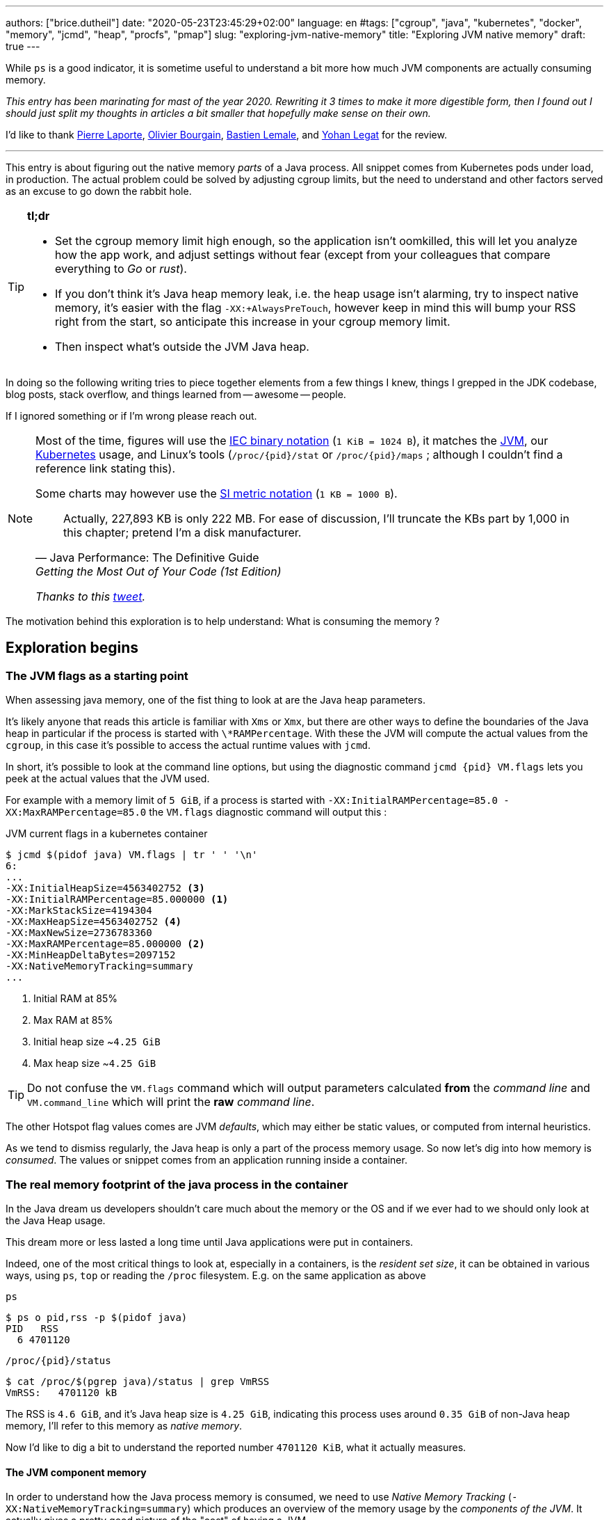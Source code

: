 ---
authors: ["brice.dutheil"]
date: "2020-05-23T23:45:29+02:00"
language: en
#tags: ["cgroup", "java", "kubernetes", "docker", "memory", "jcmd", "heap", "procfs", "pmap"]
slug: "exploring-jvm-native-memory"
title: "Exploring JVM native memory"
draft: true
---

While `ps` is a good indicator, it is sometime useful to understand a bit more
how much JVM components are actually consuming memory.

// hugo manual page summary divider
++++
<!--more-->
++++

// TODO Talk about the kubernetes scheduling aspect of setting memory request and limits ?

// TODO Change JDK links to openjdk/jdk

// Related articles
// - https://dev.to/wayofthepie/jvm-basic-memory-overview-535m
// - http://trustmeiamadeveloper.com/2016/03/18/where-is-my-memory-java/

_This entry has been marinating for mast of the year 2020. Rewriting it 3 times
to make it more digestible form, then I found out I should just split my thoughts
in articles a bit smaller that hopefully make sense on their own._

I'd like to thank https://twitter.com/pingtimeout[Pierre Laporte],
https://twitter.com/olivierbourgain[Olivier Bourgain], https://twitter.com/blemale[Bastien Lemale],
and https://twitter.com/ylegat[Yohan Legat] for the review.


'''

This entry is about figuring out the native memory _parts_ of a Java process.
All snippet comes from Kubernetes pods under load, in production. The actual
problem could be solved by adjusting cgroup limits, but the need to understand and
other factors served as an excuse to go down the rabbit hole.

[TIP]
====
*tl;dr*

* Set the cgroup memory limit high enough, so the application isn't oomkilled, this will
let you analyze how the app work, and adjust settings without fear (except from your
colleagues that compare everything to _Go_ or _rust_).

* If you don't think it's Java heap memory leak, i.e. the heap usage isn't alarming,
try to inspect native memory, it's easier with the flag `-XX:+AlwaysPreTouch`,
however keep in mind this will bump your RSS right from the start, so anticipate this
increase in your cgroup memory limit.

* Then inspect what's outside the JVM Java heap.

====

In doing so the following writing tries to piece together elements
from a few things I knew, things I grepped in the JDK codebase, blog posts, stack overflow,
and things learned from -- awesome -- people.

If I ignored something or if I'm wrong please reach out.

[NOTE]
====
Most of the time, figures will use the https://en.wikipedia.org/wiki/Binary_prefix[IEC binary notation] (`1 KiB = 1024 B`),
it matches the https://github.com/corretto/corretto-11/blob/055a9a1a279b9a2953c2150bc937b04f905eeba1/src/src/hotspot/share/utilities/globalDefinitions.hpp#L226[JVM],
our https://kubernetes.io/docs/concepts/configuration/manage-resources-containers/#meaning-of-memory[Kubernetes] usage,
and Linux's tools (`/proc/{pid}/stat` or `/proc/{pid}/maps` ; although I couldn't find a reference link stating this).

Some charts may however use the https://en.wikipedia.org/wiki/Binary_prefix[SI metric notation] (`1 KB = 1000 B`).

[quote, Java Performance: The Definitive Guide, Getting the Most Out of Your Code (1st Edition)]
Actually, 227,893 KB is only 222 MB. For ease of discussion, I'll truncate the KBs part by 1,000
in this chapter; pretend I'm a disk manufacturer.

_Thanks to this https://twitter.com/fleming_matt/status/1282729134481965064?s=21[tweet]._
====


The motivation behind this exploration is to help understand: What is consuming the memory ?






== Exploration begins

=== The JVM flags as a starting point

When assessing java memory, one of the fist thing to look at are the Java heap parameters.

It's likely anyone that reads this article is familiar with `Xms` or `Xmx`, but there are
other ways to define the boundaries of the Java heap in particular if the process is started
with `\*RAMPercentage`. With these the JVM will compute the actual values from the `cgroup`,
in this case it's possible to access the actual runtime values with `jcmd`.

In short, it's possible to look at the command line options, but using the diagnostic
command `jcmd {pid} VM.flags` lets you peek at the actual values that the JVM used.

For example with a memory limit of `5 GiB`, if a process is started with
`-XX:InitialRAMPercentage=85.0 -XX:MaxRAMPercentage=85.0` the `VM.flags`
diagnostic command will output this :

.JVM current flags in a kubernetes container
[source, bash]
----
$ jcmd $(pidof java) VM.flags | tr ' ' '\n'
6:
...
-XX:InitialHeapSize=4563402752 <3>
-XX:InitialRAMPercentage=85.000000 <1>
-XX:MarkStackSize=4194304
-XX:MaxHeapSize=4563402752 <4>
-XX:MaxNewSize=2736783360
-XX:MaxRAMPercentage=85.000000 <2>
-XX:MinHeapDeltaBytes=2097152
-XX:NativeMemoryTracking=summary
...
----
<1> Initial RAM at 85%
<2> Max RAM at 85%
<3> Initial heap size ~`4.25 GiB`
<4> Max heap size ~`4.25 GiB`

TIP: Do not confuse the `VM.flags` command which will output parameters calculated *from* the
_command line_ and `VM.command_line` which will print the *raw* _command line_.

The other Hotspot flag values comes are JVM _defaults_, which may either be static values,
or computed from internal heuristics.

As we tend to dismiss regularly, the Java heap is only a part of the process memory usage.
So now let's dig into how memory is _consumed_. The values or snippet comes from an
application running inside a container.





=== The real memory footprint of the java process in the container

In the Java dream us developers shouldn't care much about the memory or the OS
and if we ever had to we should only look at the Java Heap usage.

This dream more or less lasted a long time until Java applications were put
in containers.

Indeed, one of the most critical things to look at, especially in a containers,
is the _resident set size_, it can be obtained in various ways, using `ps`, `top` or
reading the `/proc` filesystem. E.g. on the same application as above

.`ps`
[source, role="primary"]
----
$ ps o pid,rss -p $(pidof java)
PID   RSS
  6 4701120
----

.`/proc/{pid}/status`
[source, role="secondary"]
----
$ cat /proc/$(pgrep java)/status | grep VmRSS
VmRSS:	 4701120 kB
----

The RSS is `4.6 GiB`, and it's Java heap size is `4.25 GiB`, indicating
this process uses around `0.35 GiB` of non-Java heap memory, I'll refer
to this memory as _native memory_.

Now I'd like to dig a bit to understand the reported number `4701120 KiB`,
what it actually measures.






==== The JVM component memory

In order to understand how the Java process memory is consumed, we need to use
_Native Memory Tracking_ (`-XX:NativeMemoryTracking=summary`) which produces
an overview of the memory usage by the _components of the JVM_. It actually gives
a pretty good picture of the "cost" of having a JVM.

NOTE: Enabling _detailed_ native memory tracking (NMT) causes a 5% to 10%
performance overhead. The _summary_ mode merely has an impact in memory usage
as shown below and is usually enough.

NOTE: It is necessary to note that while the above command indicate a scale
in `KB` for the JVM it really means `KiB`.


.JVM native memory trcking report
[source, bash]
----
$ jcmd $(pidof java) VM.native_memory
6:

Native Memory Tracking:

Total: reserved=7168324KB, committed=5380868KB                               <1>
-                 Java Heap (reserved=4456448KB, committed=4456448KB)        <2>
                            (mmap: reserved=4456448KB, committed=4456448KB)

-                     Class (reserved=1195628KB, committed=165788KB)         <3>
                            (classes #28431)                                 <4>
                            (  instance classes #26792, array classes #1639)
                            (malloc=5740KB #87822)
                            (mmap: reserved=1189888KB, committed=160048KB)
                            (  Metadata:   )
                            (    reserved=141312KB, committed=139876KB)
                            (    used=135945KB)
                            (    free=3931KB)
                            (    waste=0KB =0.00%)
                            (  Class space:)
                            (    reserved=1048576KB, committed=20172KB)
                            (    used=17864KB)
                            (    free=2308KB)
                            (    waste=0KB =0.00%)

-                    Thread (reserved=696395KB, committed=85455KB)
                            (thread #674)
                            (stack: reserved=692812KB, committed=81872KB)    <5>
                            (malloc=2432KB #4046)
                            (arena=1150KB #1347)

-                      Code (reserved=251877KB, committed=105201KB)          <6>
                            (malloc=4189KB #11718)
                            (mmap: reserved=247688KB, committed=101012KB)

-                        GC (reserved=230739KB, committed=230739KB)          <7>
                            (malloc=32031KB #63631)
                            (mmap: reserved=198708KB, committed=198708KB)

-                  Compiler (reserved=5914KB, committed=5914KB)              <8>
                            (malloc=6143KB #3281)
                            (arena=180KB #5)

-                  Internal (reserved=24460KB, committed=24460KB)           <10>
                            (malloc=24460KB #13140)

-                     Other (reserved=267034KB, committed=267034KB)         <11>
                            (malloc=267034KB #631)

-                    Symbol (reserved=28915KB, committed=28915KB)            <9>
                            (malloc=25423KB #330973)
                            (arena=3492KB #1)

-    Native Memory Tracking (reserved=8433KB, committed=8433KB)
                            (malloc=117KB #1498)
                            (tracking overhead=8316KB)

-               Arena Chunk (reserved=217KB, committed=217KB)
                            (malloc=217KB)

-                   Logging (reserved=7KB, committed=7KB)
                            (malloc=7KB #266)

-                 Arguments (reserved=19KB, committed=19KB)
                            (malloc=19KB #521)

-                    Module (reserved=1362KB, committed=1362KB)
                            (malloc=1362KB #6320)

-              Synchronizer (reserved=837KB, committed=837KB)
                            (malloc=837KB #6877)

-                 Safepoint (reserved=8KB, committed=8KB)
                            (mmap: reserved=8KB, committed=8KB)

-                   Unknown (reserved=32KB, committed=32KB)
                            (mmap: reserved=32KB, committed=32KB)
----
<1> This shows a `reserved` value (`7168324 KiB` (~`6.84 GiB`)), it's the amount
of addressable memory on that container, and a `committed` value (`4456448 KiB` (~`4.25 GiB`))
that represents what the JVM actually asked the OS to allocate.
<2> `Heap` zone, note that reserved and committed values are the same `4456448 KiB`
here because our `InitialRAMPercentage` is the same as max. I'm not sure why this number
is different from the VM flags `-XX:MaxHeapSize=4563402752` though.
<3> ~`162 MiB` of metaspace.
<4> How many classes have been loaded : `28431`.
<5> There are 674 threads whose stacks are using ~`80 MiB` at this time.
<6> `Code` cache area (assembly of the used methods) ~`102 MiB` out of ~`246 MiB`.
<7> This section contains `GC` algorithms internal data structures, this is app
is using G1GC which takes ~`225 MiB`.
<8> C1 / C2 compilers (which compile bytecode to assembly) use ~`5.8 MiB`.
<9> The `Symbol` section contains many things like interned strings and other
internal constants for about `28.2 MiB`.
<10> The `Internal` area takes ~`24 MiB`. Before Java 11 this area included
`DirectByteBuffers`, but from Java 11 those are accounted in the `Other` zone.
<11> The `Other` section after Java 11 includes `DirectByteBuffers` ~`261 MiB`.

The remaining areas are much smaller in scale, NMT takes ~`8.2 MiB` itself, module system usage ~`1.3 MiB`,
etc. Also, note that enabling other JVM features may show up if they are activated, like flight recorder.
https://docs.oracle.com/en/java/javase/11/troubleshoot/diagnostic-tools.html#GUID-5EF7BB07-C903-4EBD-A9C2-EC0E44048D37[Source]

There's a lot more to read on the
https://docs.oracle.com/en/java/javase/11/vm/native-memory-tracking.html#GUID-39676837-DA61-4F8D-9C5B-9DB1F5147D80[official documentation about NMT]
and https://docs.oracle.com/en/java/javase/11/troubleshoot/diagnostic-tools.html#GUID-1F53A50E-86FF-491D-A023-8EC4F1D1AC77[how to Monitor VM Internal Memory].
Yet another worthwhile read on https://shipilev.net/jvm/anatomy-quarks/12-native-memory-tracking/[native memory tracking]
by http://twitter.com/shipilev[Aleksey Shipilёv].

*In the rest of this article whe n talking the context of Native Memory Tracking
I may use the term _memory type_ or _memory zones_, but the real definition would be :*

> *the _memory allocation type_ performed by a _JVM component_*

The different sections are defined there in
https://github.com/corretto/corretto-11/blob/caa2f4cad666b508a88b92db01054ace8647a820/src/src/hotspot/share/memory/allocation.hpp#L114-L141[this `MemoryType` enumeration],
and https://github.com/corretto/corretto-11/blob/2b351313740f148597cf680d8443df93931de813/src/src/hotspot/share/services/nmtCommon.cpp#L28-L51[here]
as they appear in the report.

_NMT_ is a great tool to gain an insight on the memory usage of the various
parts that compose the Java runtime. It has interesting subcommands to compare
the memory usage of the JVM component with a _baseline_.

However, and that's the important bit *it does not answer
what is actually accounted in the RSS column of `ps`*.







==== Revising OS virtual memory and memory management

I mentioned this acronym already, _RSS_ or **R**esident **S**et **S**ize, what is it?
What exactly means _committed_ memory or _reserved_ memory shown in _NMT_ ? How do they
relate to each other?

First let's break down the vocabulary when we talk about memory.

.memory vocabulary
[ditaa,"memory-vocabulary"]
----

|<--virtual memory----------------------------------------->|
|<--reserved memory--------------------------->|            |
|<--committed memory-------------->|           |            |
:                                  :           :            :
+-------------------+------+-------+-----------+------------+
| addressable space of the process                          |
+-------------------+------+-------+-----------+------------+
|                                                           |
|<--contiguous addresses----------------------------------->|
|                                                           |
0                                                   0x8000000

----


.vocabulary breakdown (https://stackoverflow.com/a/31178912/48136[source])
[%autowidth.stretch]
|===

| *Committed* | Address ranges that have been mapped or ``malloc``ed.
They may or may not be backed by physical or swap due to lazy allocation and paging.
This applies to the JVM and the OS. These ranges are actually not necessarily contiguous.

| *Reserved* | The total address range that has been pre-mapped via `mmap` or `malloc`
for a particular memory pool. In other words _reserved memory_ represents the maximum
addressable memory.
Those could be referred to as *uncommitted*.

| *Resident* | OS memory pages which are currently in physical ram. This means codes,
stacks, part of the committed memory pools but also portions of ``mmap``ed files
which have recently been accessed and allocations outside the control of the JVM.

| *Virtual* | The sum of all virtual address mappings. Covers committed, reserved
memory pools but also mapped files or shared memory. This number is rarely informative
since the JVM will reserve large address ranges upfront. We can see this number
as the pessimistic memory usage.

|===


The graph above does not yet show _resident memory_. Indeed, the above graph most
display the relative size by memory _kind_ within an address space of a process.
In order explain resident memory it's necessary to revise how Linux (and other OSes
by the way) manage memory using the concept of *paging*.

The virtual address space is divided into smaller chunks called _pages_
usually `4 KiB` in size.
_Other page sizes do exist and may even co-exist (e.g. having pages of
4 KiB mixed with 2 MiB pages), it depends on the capabilities of the processor ;
working with different size of pages is something that is out of scope for this article.
What is interesting is how paging and RSS relate to each other._


.virtual memmory and paging (for a single process)
[ditaa,"memory-paging"]
----

+-+ touched/used  +-+ untouched/unused
| | page          : | page
+-+               +-+

|<--virtual memory----------------------------------------->|
|<--reserved memory------------------------------>|         |
|<--committed memory--------------->|             |         |
:                                   :             :         :
+-+=+=+-+=+-+-+-+=+=+=+=+=+-+=+=+=+=+=+=+=+=+=+=+=+=+-+=+=+-+
| | | | | | | | | | | | | | | | | | | | | | | | | | | | | | |
+-+-+-+-+-+-+-+-+-+-+-+-+-+-+-+-+-+-+-+-+-+-+-+-+-+-+-+-+-+-+
 | |   |   |           |   |                         |     |
 | \\  \\  \----\   /--/   \-----\             /-----/     |
 |  |   |       |   |            |             |  /--------/
 |  |   |       |   |            |             |  |
 v  v   v       v   v            v             v  v
/--+---+--+----+---+---+--------+-----+-----+-------\
|0 |1  |2 |... |40 |50 |...     |1000 |2000 |...    |
+--+---+--+----+---+---+--------+-----+-----+-------+ MMU
|9 |50 |7 |... |2  |   |...     |6000 |6001 |       |
\--+---+--+----+---+---+--------+-----+-----+-------/
  |             |         |       |            |
  |           /-/         |       |            |
  |      /----|-------------------/            |
  |      |    |           |                    |
+-|------|----|--+        |              +-----|--------+
| v      v    v  |        |              |     |        |
| ++ ++ ++ ++ ++ |        |              |     |        |
| ++ ++ ++ ++ ++ |        |              |     v        |
| ++ ++ ++ ++ ++ |        |              |+-------+     |
| ++ ++ ++ ++ ++ |        \-------------->|swap   |     |
| ++ ++ ++ ++ ++ |                       |+-------+     |
+----------------+ RAM                   +--------------+ Disk

----

The graph above shows the addressable space of a process and its _pages_.
The process can access these pages using the addresses of its virtual space,
however these pages have to be stored physically, usually in RAM, sometime on disk.
When referring to these chunks of memory on hardware, we use the term _frame_.

The real memory address is naturally different from this virtual address space
for the process. There's a specialized component called MMU (Memory Management Unit)
that is part of the processor to perform the translation between virtual addresses
and physical addresses.

The incentive behind virtual memory and paging comes from multi-tasking, it allows
running multiple program concurrently. Each process will have the illusion of a single
big block of memory. In practice, it abstracts away useful tricks like
lazy allocation, swapping, file mapping, defragmentation, caching, etc.

The OS is hard at work performing these tricks while keeping this illusion for all
processes. Since programs run concurrently, **not all memory pages is used at the
same time**.

In practical terms we can observe that:

* A physical memory frame won't be used if the process didn't _touch_ a page, or
we can say this page doesn't exist.

* The kernel may choose to move the real location of the page to use a slower device
to store pages, usually a disk, in a special place called _swap_, if it thinks there
won't be enough physical memory (RAM).

* The kernel may use unemployed physical frames for caching purpose, or other tasks
like defragmentation.

The _resident set size_ mean the total set of pages of a process that resides either
in RAM or in secondary storage, i.e. without untouched/unused pages.
This contrasts with VSZ or virtual size which includes the total address space of
a program, this value is usually way superior to RSS.

_If you want to dive how the whole paging thing works head to
system courses, articles (like https://landley.net/writing/memory-faq.txt[this masterpiece])
where they usually explain in depth how everything interacts._

To put things in context I'd like to explain one last thing to memory management
with the JVM perspective.








===== Reserved and committed memory for NMT

As mentioned above, one of the idea of the *reserved* / *committed* memory is to
provide the illusion of a single *continuous* memory space.

Concretely for the JVM it means that

1. the _committed_ memory is immediately usable,
2. and the _reserved_ memory part means memory _put on hold_ and not usable.

With a better understanding of how memory works let's look again at the output
of the `VM.native_memory` command to make more sense of it:

[source, bash]
----
Total: reserved=7168324KB, committed=5380868KB                               <1>
-                 Java Heap (reserved=4456448KB, committed=4456448KB)        <2>
                            (mmap: reserved=4456448KB, committed=4456448KB)
...
-                     Class (reserved=1195628KB, committed=165788KB)         <3>
...
-                    Thread (reserved=696395KB, committed=85455KB)           <4>
...
-                      Code (reserved=251877KB, committed=105201KB)
...
-                        GC (reserved=230739KB, committed=230739KB)          <5>
...
----
<1> The process addressable memory and what is currently committed.
<2> Here the NMT also show the same abstractions of committed and reserved memory,
on this process these values are the same because the `InitialHeapSize` (`Xms`) and
`MaxHeapSize` (`Xmx`)are the same. If these boundaries were different it is likely
the heap zone would show different values for reserved and committed memory; the
JVM will increase the committed memory if necessary, and can even uncommit some of
this memory if the GC algorithm allows it.
<3> Class, Code spaces works the same way, specifics JVM flags control the reserved
and committed memory.
<4> Java Threads are allocated within the process memory, the JVM flags only control
the size of a thread. I will expand on this later.
<5> Then comes the other memory space of the JVM, like the GC internal structures, who
are using a different memory management, these zones usually have the same reserved/committed
amount.

Or with a picture :

.JVM memory allocations
[ditaa, jvm-memory-allocations]
----

|<--virtual memory----------------------------------------------------->|
|<--reserved memory------------------------------------------------->|  |
|<--committed memory--------------------------------------------->|  |  |
|<--heap max size-------->|<--Class reserved--->|<--others-->|    |  |  |
|<--committed heap--->|   |<--Class commited->| |            |    |  |  |
|<--used heap---->|   |   |                   | |            |    |  |  |
:                 :   :   :                   : :            :    :  :  :
+-----------------+---+---+-------------------+-+------------+----+--+--+
| addressable space of the process                                      |
+-------------------+------+-------+-----------+------------------------+
|                                                                       |
|<--contiguous addresses----------------------------------------------->|
|                                                                       |
0                                                               0x8000000

----

This immediately leads to new vocabulary :

.Java memory vocabulary
[%autowidth.stretch]
|===

| *Used Heap* | The amount of memory occupied by live objects and to a certain
extent object that are unreachable but not yet collected by the GC. This only
relate to the JVM Java heap.

| *Committed heap* | The current limit if the writable memory to write objects to.
It's the current workspace of the GC. Upon process start this value should be equal
to `Xms`, then the GC may expand it up to the Java heap reserved memory, or in Java
terms the heap max size, or `Xmx`.

| *Heap Max Size* | The maximum amount of memory that the Java heap can occupy.
It's the _reserved_ amount in Java Heap section of the NMT output.
If the application requires more memory, this will result in a `OutOfMemoryError`.

|===


So committed stands for writable memory and, reserved stands for total addressable
space of the memory. How does it work concretely?

The JVM starts by https://github.com/corretto/corretto-11/blob/3b31d243a19774bebde63df21cc84e994a89439a/src/src/hotspot/os/linux/os_linux.cpp#L3421-L3444[_reserving_ the memory],
then parts of this "reserve" will be made available by
https://github.com/corretto/corretto-11/blob/3b31d243a19774bebde63df21cc84e994a89439a/src/src/hotspot/os/linux/os_linux.cpp#L3517-L3531[modifying the memory mappings]
using `malloc`, `mmap`, as well as `mprotect` calls in particular (on Linux).






===== `malloc` and `mmap`

The `malloc` and `mmap` C calls ask the OS to allocate memory. It's the job of the OS to
provide the application the necessary memory, or fail if it is not possible.

Also, depending on the mapping in particular for `mmap` the OS can be asked to make a file
accessible as a memory zone, in short it's the kernel that perform IOs, in contrast to perform
IOs with a file descriptor application side.

image:../../static/assets/maxrampercentage/malloc-mmap.svg[align="center", title="Simple overview of malloc and mmap"]

.Differences between https://linux.die.net/man/3/malloc[`malloc`] and http://www.kernel.org/doc/man-pages/online/pages/man2/mmap.2.html[`mmap`]
[%collapsible]
====
* `malloc` may _recycle_ previously used memory that was released by `free`,
and perform a system call to get memory only required. It's part of the C standard.

* `malloc` allows you pass a size and that's basically it.

* `mmap` is a system call. It's not part of the C standard, and may not be available
on all platforms.

* `mmap` can both map private memory or shared memory (as in shared with other processes).
Those are called _anonymous mapping_ using flag `MAP_ANONYMOUS`.

* `mmap` can also interact with disk files on specific ranges, without having
a file descriptor.

* `mmap` can be set with various flags that are used to control how this memory
mapping behave.

* Both have their performance characteristics, `malloc` is usually preferred for
few and small allocations, `mmap` is preferred for few but large allocations.
====

When the JVM bootstrap, it requests a main memory of a certain size with the `PROT_NONE`
flag to prevent any access. This has the effect to tell the OS that this mapping should
not be backed by physical memory. Then when memory is needed by the program,
the JVM changes the mapping for a sub-range of that main memory by removing the
`PROT_NONE` flag. When new java threads are created, then the JVM will simply
request another memory segment.


.Simple C code example
[%collapsible]
====

To help you understand here's a very simple program:

. that *reserves* `16 MiB` via a `malloc` call and `16 MiB` via the `mmap` call
. then this program will invoke `ps` to show its actual memory consumption (RSS)
. then it will touch/use memory by setting a bit every `1 KiB`
. then this program will invoke `ps` again to show its actual memory consumption (RSS)

.memory example
[source,c,role="primary"]
----
#include <stdio.h>
#include <stdlib.h>
#include <unistd.h>
#include <sys/mman.h>

#define HEAP_SIZE (16 * 1024 * 1024 * sizeof(char))

int main (int argc, char *argv[])
{
  char *heap1 = malloc(HEAP_SIZE);
  char *heap2 = mmap(0,
                     HEAP_SIZE,
                     PROT_NONE | PROT_WRITE,
                     MAP_PRIVATE | MAP_NORESERVE | MAP_ANONYMOUS,
                     -1,
                     0);

  pid_t pid = getpid();
  printf("pid: %d\n", pid);

  char buffer[50];

  sprintf(buffer, "ps -p %d -o rss,vsz,command", pid);
  printf("Executing: '%s'\n", buffer);
  system(buffer);

  printf("Writing to some pages, but not all\n");

  for (char* i = heap1; i < (heap1 + HEAP_SIZE / 16); i += 1024) {
    *i = 0x01;
  }
  for (char* i = heap2; i < (heap2 + HEAP_SIZE / 8); i += 1024) {
    *i = 0x01;
  }

  sprintf(buffer, "ps -p %d -o rss,vsz,command", pid);
  printf("Executing: '%s'\n", buffer);
  system(buffer);

  free(heap1);
  munmap(heap2, HEAP_SIZE);

  return 0;
}
----

.result (Linux / llvm)
[source,shell,role="secondary"]
----
$ clang -Wall -Wpedantic -o test-alloc test-alloc.c && ./test-alloc
pid: 4301956

Executing: 'ps -p 2904 -o rss,vsz,command'
   RSS      VSZ COMMAND
   708  4301956 ./test-mem
Writing to some pages, but not all
Executing: 'ps -p 2904 -o rss,vsz,command'
   RSS      VSZ COMMAND
  3780  4301956 ./test-mem
----

As the `stdout` shows the RSS of this program is very low until memory
is actually written to. At the same time the virtual memory is much,
much higher; it means this simple program could address up to
about `4 GiB`.

_This program ran on a MacBook Pro 2018 running an Intel Core i7 CPU._
====



Now after some memory management refresh, let's go back to the main topic of this blog post.






==== Exploring what NMT does not show

The previous section showed that NMT numbers only represents the sizes
of the different JVM memory zones, but, does not reflect the real usage.


The JVM components reported by NMT can use different _types of memory management_ and
as such may have multiple allocation mechanisms. For example:

. GC based
The `Java heap` and the `Metaspace` (`Class`) are usually the biggest consumers of memory,
they both rely on `mmap`.
+
.java heap and metaspace
----
-                 Java Heap (reserved=3145728KB, committed=3145728KB)
                            (mmap: reserved=3145728KB, committed=3145728KB)

-                     Class (reserved=1195111KB, committed=164967KB)
                            (classes #27354)
                            (  instance classes #25689, array classes #1665)
                            (malloc=5223KB #86596)
                            (mmap: reserved=1189888KB, committed=159744KB)
----
+
These two _memory zones_ are interesting in that they are managed by the GC algorithm,
put in other words the GC is actually the memory manager of these zones, it is able to
_arrange_ the memory according to the options that are passed on the command line.
E.g. with a fixed size heap (`Xms` = `Xmx`), the heap will be constituted of a large memory
segment, in this case the _reserved_ and _committed_ values will be the same as well.
+
Other options may trigger specific behavior for these memory zones, e.g. make
the heap to grow or to shrink (I never saw that in practice,
maybe I'll see it once I use a JDK 12+ with _heap uncommit_ with https://openjdk.java.net/jeps/346[JEP-346],
although even the JEP mention it'll only happen if there is very low activity, which is unlikely to
happen for some workload).



. Threads
The Java threads are constructs controlled by the JVM runtime,
each thread is allocated on addressable space, their allocation size is always the
same, but can be controlled via a few JVM parameters. Their usage depends on
application usage. Eg. if the program request 1000 threads, then the JVM needs
to allocate 1000 threads.
+
.thread
----
-                    Thread (reserved=533903KB, committed=70439KB)
                            (thread #517)
                            (stack: reserved=531432KB, committed=67968KB) <1>
                            (malloc=1866KB #3103) <2>
                            (arena=605KB #1033) <3>
----
<1> The stack memory is where the JVM puts the thread stack, it's the sum
of all thread stack memory mappings.
<2> The thread sub-system performed 3103 ``malloc`` calls amounting to `1866 KiB`.
<3> The thread local handles required 1033 arenas, amounting to `605 KiB`.


. Other native zones
The other component reported by NMT management uses different technics. Sometime using a
combination of these technics:
+
`GC` zone for example only works with `malloc` and `mmap`, and size can grow as needed.
+
.gc
----
-                        GC (reserved=180505KB, committed=180505KB)
                            (malloc=30589KB #219593) <1>
                            (mmap: reserved=149916KB, committed=149916KB) <2>
----
<1> Here the GC performed 219593 ``malloc`` calls amounting to `30589 KiB`.
<2> Here the GC reserved and committed memory segment(s) amount to `149916 KiB`.
+
The JVM also implements its own
https://en.wikipedia.org/wiki/Region-based_memory_management[Arena based memory management],
(distinct from the arena memory management of glibc). It is used by some
subsystems of the JVM or when native code uses internal objects that rely on JVM arenas
https://github.com/corretto/corretto-11/blob/885a3859f47627467a15adaef36fd90ceb517f5e/src/src/hotspot/share/utilities/bitMap.hpp#L344-L345[[1\]]
https://github.com/corretto/corretto-11/blob/7ea9366e39d0650274e45ce966b36bb01d26ff26/src/src/hotspot/share/utilities/growableArray.hpp#L127[[2\]]
+
`Compiler`, `Symbol table` do use this memory management for example.
Special mention of the _thread local handles_ that also use JVM arenas.
+
NMT reports all the memory allocation technics that are used by a JVM component,
for example the GC system :
+
.compiler
----
-                  Compiler (reserved=6666KB, committed=6666KB)
                            (malloc=6533KB #3575) <1>
                            (arena=133KB #5) <2>
----
<1> The compiler performed 3575 ``malloc`` calls amounting to `6533 KiB`.
<2> The compiler uses 5 arenas totaling `133 KiB`.


There are three kinds of segments we can easily guess in the memory
mapping because we know their size, Java heap, metaspace, and threads.
Other segments are difficult to guess for two reasons: the malloc
implementation details, like the arenas in Glibc, and the number of
different `malloc` calls for a single component.




// TODO introduce pmap better
==== heu

Where to look for this number? While it's easy to get the RSS of a process, to understand
if the committed heap actually _resides_ on physical memory you need to use `pmap` or
inspect `/proc/{pid}/maps` or `/proc/{pid}/smaps`. You have to notice the one of the first
memory zones is quite big and about the size of the committed heap as shown in NMT.
It's easier to spot with `pmap -X` (capital `X`).

.`pmap -x <pid>`
[source, role="primary"]
----
$ pmap -x $(pidof java) | less -S -X
6:   /usr/bin/java -Dfile.encoding=UTF-8 -Duser.timezone=UTC -Djava.security.egd=file:/dev/./urandom
Address           Kbytes     RSS   Dirty Mode  Mapping
0000000000400000       4       4       0 r-x-- java
0000000000600000       4       4       4 r---- java
0000000000601000       4       4       4 rw--- java
0000000001cfc000     412     224     224 rw---   [ anon ]
00000006f0000000 4477472 2944744 2944744 rw---   [ anon ] <1>
0000000801488000 1027552       0       0 -----   [ anon ]
00007f11b3744000   16388   16388   16388 rw---   [ anon ]
00007f11b4745000      16       0       0 -----   [ anon ]
00007f11b4749000   50688   49484   49484 rw---   [ anon ]
00007f11b78c9000    1536       0       0 -----   [ anon ]
00007f11b7a49000   32776   32776   32776 rw---   [ anon ]
00007f11b9a4b000      16       0       0 -----   [ anon ] <2>
00007f11b9a4f000    1012      24      24 rw---   [ anon ] <3>
00007f11b9b4c000      16       0       0 -----   [ anon ]
00007f11b9b50000    1012      92      92 rw---   [ anon ]
00007f11b9c4d000      16       0       0 -----   [ anon ]
00007f11b9c51000    1012     116     116 rw---   [ anon ]
...
----
<1> heap memory
<2> a thread guard pages
<3> a thread stack

.`pmap- X <pid>`
[source, role="secondary"]
----
$ pmap -X $(pidof java) | less -S -X
6:   /usr/bin/java -Dfile.encoding=UTF-8 -Duser.timezone=UTC -Djava.security.egd=file:/dev/./urandom -XX:InitialRAMPercentage=85.0 -XX:MaxRAMPercentage=85.0 -XX:NativeMemoryTracking=summary
         Address Perm   Offset Device   Inode     Size     Rss     Pss Referenced Anonymous LazyFree ShmemPmdMapped Shared_Hugetlb Private_Hugetlb Swap SwapPss Locked THPeligible Mapping
        00400000 r-xp 00000000  08:01 4054960        4       4       1          4         0        0              0              0               0    0       0      0           0 java
        00600000 r--p 00000000  08:01 4054960        4       4       4          4         4        0              0              0               0    0       0      0           0 java
        00601000 rw-p 00001000  08:01 4054960        4       4       4          4         4        0              0              0               0    0       0      0           0 java
        01cfc000 rw-p 00000000  00:00       0      412     224     224        224       224        0              0              0               0    0       0      0           0 [heap] <1>
       6f0000000 rw-p 00000000  00:00       0  4477472 2939592 2939592    2939592   2939592        0              0              0               0    0       0      0           0        <2>
       801488000 ---p 00000000  00:00       0  1027552       0       0          0         0        0              0              0               0    0       0      0           0
    7f11b4745000 ---p 00000000  00:00       0       16       0       0          0         0        0              0              0               0    0       0      0           0
    7f11b4749000 rw-p 00000000  00:00       0    50688   49472   49472      49472     49472        0              0              0               0    0       0      0           0
    7f11b78c9000 ---p 00000000  00:00       0     1536       0       0          0         0        0              0              0               0    0       0      0           0
    7f11b7a49000 rw-p 00000000  00:00       0    32776   32776   32776      32776     32776        0              0              0               0    0       0      0           0
    7f11b9a4b000 ---p 00000000  00:00       0       16       0       0          0         0        0              0              0               0    0       0      0           0        <3>
    7f11b9a4f000 rw-p 00000000  00:00       0     1012     112     112        112       112        0              0              0               0    0       0      0           0        <4>
    7f11b9b4c000 ---p 00000000  00:00       0       16       0       0          0         0        0              0              0               0    0       0      0           0
    7f11b9b50000 rw-p 00000000  00:00       0     1012      96      96         96        96        0              0              0               0    0       0      0           0
    7f11b9c4d000 ---p 00000000  00:00       0       16       0       0          0         0        0              0              0               0    0       0      0           0
    7f11b9c51000 rw-p 00000000  00:00       0     1012     116     116        116       116        0              0              0               0    0       0      0           0
...
----
<1> native heap memory
<2> java heap
<3> a thread guard pages
<4> a thread stack








==== Focusing on mapped files


The `NativeMemoryTracking` output showed memory usage of the JVM, but it didn't report
`MappedByteBuffers`, those are the files that are _memory mapped_ to the virtual memory
of a process as explained above via the native `mmap` call.
Memory pages of the file content that have been placed in RAM by the OS are accounted in RSS.



First let's see the memory mappings of a process using the handy command : `pmap -x <pid>`.
`pmap` is part of the https://gitlab.com/procps-ng/procps/[`procps`] utilities, that contains
other tools like: `ps`, `pgrep`, `watch` or `vmstat`. It's likely that no additional
installation is required which is great as a container filesystem should be read-only
for security reasons.

For example on the same process on which I showed the native memory.

.process memory mappings
[source, shell]
----
$ pmap -x $(pgrep java)
6:   /usr/bin/java -Dfile.encoding=UTF-8 -Duser.timezone=UTC -Djava.security.egd=file:/dev/./urandom
-XX:InitialRAMPercentage=85.0 -XX:MaxRAMPercentage=85.0 -XX:NativeMemoryTracking=summary
-Xlog:os,safepoint*,gc*,gc+ref=debug,gc+ergo*=debug,gc+age*=debug,gc+phases*:file=/gclogs/%t-gc.log:time,uptime,tags:filecount=5,filesize=10M -javaag
Address           Kbytes     RSS   Dirty Mode  Mapping
0000000000400000       4       4       0 r-x-- java
0000000000600000       4       4       4 r---- java
0000000000601000       4       4       4 rw--- java
000000000216f000     404     272     272 rw---   [ anon ]
00000006f0000000 4476620 3128252 3128252 rw---   [ anon ]
00000008013b3000 1028404       0       0 -----   [ anon ]
00007fc5de9ea000      16       0       0 -----   [ anon ]
00007fc5de9ee000    1012     104     104 rw---   [ anon ]
00007fc5deaeb000      16       0       0 -----   [ anon ]
00007fc5deaef000    1012      24      24 rw---   [ anon ]
00007fc5debec000      16       0       0 -----   [ anon ]
00007fc5debf0000    1012      92      92 rw---   [ anon ]
00007fc5deced000      16       0       0 -----   [ anon ]
00007fc5decf1000    1012     100     100 rw---   [ anon ]
00007fc5dedee000      16       0       0 -----   [ anon ]
00007fc5dedf2000    1012     100     100 rw---   [ anon ]
00007fc5deeef000      16       0       0 -----   [ anon ]
00007fc5deef3000    1012     100     100 rw---   [ anon ]
00007fc5deff0000      16       0       0 -----   [ anon ]
00007fc5deff4000    1012     100     100 rw---   [ anon ]
00007fc5df0f1000      16       0       0 -----   [ anon ]
00007fc5df0f5000    1012     100     100 rw---   [ anon ]
00007fc5df1f2000      16       0       0 -----   [ anon ]
00007fc5df1f6000    1012     100     100 rw---   [ anon ]
00007fc5df2f3000      16       0       0 -----   [ anon ]
00007fc5df2f7000    1012     100     100 rw---   [ anon ]
00007fc5df3f4000      16       0       0 -----   [ anon ]
00007fc5df3f8000    1012     100     100 rw---   [ anon ]
00007fc5df4f5000      16       0       0 -----   [ anon ]
00007fc5df4f9000    1012     100     100 rw---   [ anon ]
00007fc5df5f6000      16       0       0 -----   [ anon ]
00007fc5df5fa000    1012     100     100 rw---   [ anon ]

...

00007fca48ba9000   17696   14876       0 r-x-- libjvm.so
00007fca49cf1000    2044       0       0 ----- libjvm.so
00007fca49ef0000     764     764     764 r---- libjvm.so
00007fca49faf000     232     232     208 rw--- libjvm.so
00007fca49fe9000     352     320     320 rw---   [ anon ]
00007fca4a041000     136     136       0 r---- libc-2.28.so
00007fca4a063000    1312    1140       0 r-x-- libc-2.28.so
00007fca4a1ab000     304     148       0 r---- libc-2.28.so
00007fca4a1f7000       4       0       0 ----- libc-2.28.so
00007fca4a1f8000      16      16      16 r---- libc-2.28.so
00007fca4a1fc000       8       8       8 rw--- libc-2.28.so
00007fca4a1fe000      16      16      16 rw---   [ anon ]
00007fca4a202000       4       4       0 r---- libdl-2.28.so
00007fca4a203000       4       4       0 r-x-- libdl-2.28.so
00007fca4a204000       4       4       0 r---- libdl-2.28.so
00007fca4a205000       4       4       4 r---- libdl-2.28.so
00007fca4a206000       4       4       4 rw--- libdl-2.28.so
00007fca4a207000     100     100       0 r-x-- libjli.so
00007fca4a220000    2048       0       0 ----- libjli.so
00007fca4a420000       4       4       4 r---- libjli.so
00007fca4a421000       4       4       4 rw--- libjli.so
00007fca4a422000      24      24       0 r---- libpthread-2.28.so
00007fca4a428000      60      60       0 r-x-- libpthread-2.28.so
00007fca4a437000      24       0       0 r---- libpthread-2.28.so
00007fca4a43d000       4       4       4 r---- libpthread-2.28.so
00007fca4a43e000       4       4       4 rw--- libpthread-2.28.so
00007fca4a43f000      16       4       4 rw---   [ anon ]
00007fca4a443000       4       4       0 r---- LC_IDENTIFICATION
00007fca4a444000       4       0       0 -----   [ anon ]
00007fca4a445000       4       0       0 r----   [ anon ]
00007fca4a446000       8       8       8 rw---   [ anon ]
00007fca4a448000       4       4       0 r---- ld-2.28.so
00007fca4a449000     120     120       0 r-x-- ld-2.28.so
00007fca4a467000      32      32       0 r---- ld-2.28.so
00007fca4a46f000       4       4       4 r---- ld-2.28.so
00007fca4a470000       4       4       4 rw--- ld-2.28.so
00007fca4a471000       4       4       4 rw---   [ anon ]
00007ffe28536000     140      40      40 rw---   [ stack ]
00007ffe28582000      12       0       0 r----   [ anon ]
00007ffe28585000       8       4       0 r-x--   [ anon ]
ffffffffff600000       4       0       0 r-x--   [ anon ]
---------------- ------- ------- -------
total kB         24035820 4776860 4720796
----

To select the file mappings we can filter on the
https://www.kernel.org/doc/Documentation/filesystems/proc.txt[access permissions]:

* `r-`: readable memory mapping
* `w`: writable memory mapping
* `x`: executable memory mapping
* `s` or `p` : shared memory mapping or private mapping. `/proc/<pid>/maps`

[INFO]
=======
On a side note, `pmap` may show another mapping mode which I barely found any
reference of, here's https://johanlouwers.blogspot.com/2017/07/oracle-linux-understanding-linux.html[one]
and https://linux.die.net/man/2/mmap[here]

* `R`: if set, the map has no swap space reserved (`MAP_NORESERVE` flag of `mmap`).
This means that we can get a segmentation fault by accessing that memory if it has not
already been mapped to physical memory, and if the system is out of physical memory.
=======

At this time the focus is to see what are the memory mapped files with the JVM.
The `Mapping` column on the of `pmap -x $(pgrep java)` can be parsed to identify
file mappings, but this is brittle and unnecessary, one can simply look at
the output of `pmap -X $(pgrep java)` (notice the big `X`) or even at the
`/proc/$(pidof java)/maps` content looking for a non-zero value of the `inode`
column indicating this is a file.

Using the output of `pmap -X $(pgrep java)` and selecting the matching lines
with `awk` this is _easy_:

.Shared application memory mapped files
[source, shell]
----
$ pmap -X $(pidof java) | awk '{ if (NR <= 2 || $5 >0 ) \ <1>
  printf "%12s %8s %8s %4s %s\n", \ <2>
  $1, \
  $6, \
  $7, \
  $2, \
  $19 }' <2>
          7: -Djava.awt.headless=true -XX:NativeMemoryTracking=summary /usr/bin/java
     Address     Size      Rss Perm Mapping <3>
561ddb94a000        4        4 r-xp java
561ddbb4b000        4        4 r--p java
561ddbb4c000        4        4 rw-p java
7f355521f000        4        4 r--s instrumentation9549273990865322165.jar
7f355964d000        4        4 r--s instrumentation14393425676176063484.jar
7f3559e50000     1160     1160 r--s dd-java-agent.jar
7f355a372000      256      192 r-xp libsunec.so
7f355a3b2000     2048        0 ---p libsunec.so
7f355a5b2000       20       20 r--p libsunec.so
7f355a5b7000        8        8 rw-p libsunec.so
7f355a7b9000       16       16 r--p libresolv-2.28.so
7f355a7bd000       52       52 r-xp libresolv-2.28.so
7f355a7ca000       16       16 r--p libresolv-2.28.so
7f355a7ce000        4        0 ---p libresolv-2.28.so
7f355a7cf000        4        4 r--p libresolv-2.28.so
7f355a7d0000        4        4 rw-p libresolv-2.28.so
7f355a7d3000        4        4 r--p libnss_dns-2.28.so
7f355a7d4000       16       16 r-xp libnss_dns-2.28.so
7f355a7d8000        4        0 r--p libnss_dns-2.28.so
7f355a7d9000        4        4 r--p libnss_dns-2.28.so
7f355a7da000        4        4 rw-p libnss_dns-2.28.so
7f355a7dd000        4        4 r--s instrumentation13129117816180832587.jar
7f355a7de000        8        8 r-xp libextnet.so
7f355a7e0000     2044        0 ---p libextnet.so
7f355a9df000        4        4 r--p libextnet.so
7f355b9e9000        4        4 r--s newrelic-bootstrap1151474907525430822.jar
7f355bfea000       24       24 r-xp libmanagement_ext.so
7f355bff0000     2044        0 ---p libmanagement_ext.so
7f355c1ef000        4        4 r--p libmanagement_ext.so
7f355c1f0000        4        4 rw-p libmanagement_ext.so
7f355c1f1000       16       16 r-xp libmanagement.so
7f355c1f5000     2048        0 ---p libmanagement.so
7f355c3f5000        4        4 r--p libmanagement.so
7f355c5f7000        8        8 r--s newrelic-weaver-api14962018995408739070.jar
7f355c5f9000       12       12 r--s newrelic-api8237374132620194936.jar
7f355c5fc000        4        4 r--s newrelic-opentracing-bridge6621669571490510163.jar
7f355c5fd000       16       16 r--s agent-bridge7978421659510986627.jar
7f355c601000       88       88 r-xp libnet.so
7f355c617000     2048        0 ---p libnet.so
7f355c817000        4        4 r--p libnet.so
7f355c818000        4        4 rw-p libnet.so
7f355c819000       64       64 r-xp libnio.so
7f355c829000     2048        0 ---p libnio.so
7f355ca29000        4        4 r--p libnio.so
7f355ca2a000        4        4 rw-p libnio.so
7f355cf30000      200      128 r--p LC_CTYPE
7f355cf62000        4        4 r--p LC_NUMERIC
7f355cf63000        4        4 r--p LC_TIME
7f355cf64000     1484      156 r--p LC_COLLATE
7f355d0d7000        4        4 r--p LC_MONETARY
7f355d0d8000        4        4 r--p SYS_LC_MESSAGES
7f355d0d9000        4        4 r--p LC_PAPER
7f355d0da000        4        4 r--p LC_NAME
7f355d0db000       28       28 r--s gconv-modules.cache
7f357663b000   138232    30036 r--s modules
7f357ed39000      104       92 r-xp libzip.so
7f357ed53000     2044        0 ---p libzip.so
7f357ef52000        4        4 r--p libzip.so
7f357ef5c000       12       12 r--p libnss_files-2.28.so
7f357ef5f000       28       28 r-xp libnss_files-2.28.so
7f357ef66000        8        8 r--p libnss_files-2.28.so
7f357ef68000        4        0 ---p libnss_files-2.28.so
7f357ef69000        4        4 r--p libnss_files-2.28.so
7f357ef6a000        4        4 rw-p libnss_files-2.28.so
7f357ef71000        4        4 r--p LC_ADDRESS
7f357ef72000        4        4 r--p LC_TELEPHONE
7f357ef73000        4        4 r--p LC_MEASUREMENT
7f357ef74000       40       40 r-xp libinstrument.so
7f357ef7e000     2044        0 ---p libinstrument.so
7f357f17d000        4        4 r--p libinstrument.so
7f357f17e000        4        4 rw-p libinstrument.so
7f357f17f000      108       64 r-xp libjimage.so
7f357f19a000     2048        0 ---p libjimage.so
7f357f39a000        8        8 r--p libjimage.so
7f357f39c000        4        4 rw-p libjimage.so
7f357f39d000      164      164 r-xp libjava.so
7f357f3c6000     2048        0 ---p libjava.so
7f357f5c6000        4        4 r--p libjava.so
7f357f5c7000        4        4 rw-p libjava.so
7f357f5c9000       68       68 r-xp libverify.so
7f357f5da000     2044        0 ---p libverify.so
7f357f7d9000        8        8 r--p libverify.so
7f357f7dc000        8        8 r--p librt-2.28.so
7f357f7de000       16       16 r-xp librt-2.28.so
7f357f7e2000        8        0 r--p librt-2.28.so
7f357f7e4000        4        4 r--p librt-2.28.so
7f357f7e5000        4        4 rw-p librt-2.28.so
7f357f8e7000    17680    15012 r-xp libjvm.so
7f3580a2b000     2044        0 ---p libjvm.so
7f3580c2a000      764      764 r--p libjvm.so
7f3580ce9000      228      228 rw-p libjvm.so
7f3580d7d000       12       12 r--p libgcc_s.so.1
7f3580d80000       68       64 r-xp libgcc_s.so.1
7f3580d91000       12       12 r--p libgcc_s.so.1
7f3580d94000        4        0 ---p libgcc_s.so.1
7f3580d95000        4        4 r--p libgcc_s.so.1
7f3580d96000        4        4 rw-p libgcc_s.so.1
7f3580d97000       52       52 r--p libm-2.28.so
7f3580da4000      636      368 r-xp libm-2.28.so
7f3580e43000      852      128 r--p libm-2.28.so
7f3580f18000        4        4 r--p libm-2.28.so
7f3580f19000        4        4 rw-p libm-2.28.so
7f3580f1a000      548      548 r--p libstdc++.so.6.0.25
7f3580fa3000      688      192 r-xp libstdc++.so.6.0.25
7f358104f000      248       64 r--p libstdc++.so.6.0.25
7f358108d000        4        0 ---p libstdc++.so.6.0.25
7f358108e000       40       40 r--p libstdc++.so.6.0.25
7f3581098000        8        8 rw-p libstdc++.so.6.0.25
7f35810a0000      136      136 r--p libc-2.28.so
7f35810c2000     1312     1208 r-xp libc-2.28.so
7f358120a000      304      152 r--p libc-2.28.so
7f3581256000        4        0 ---p libc-2.28.so
7f3581257000       16       16 r--p libc-2.28.so
7f358125b000        8        8 rw-p libc-2.28.so
7f3581261000        4        4 r--p libdl-2.28.so
7f3581262000        4        4 r-xp libdl-2.28.so
7f3581263000        4        4 r--p libdl-2.28.so
7f3581264000        4        4 r--p libdl-2.28.so
7f3581265000        4        4 rw-p libdl-2.28.so
7f3581266000      100      100 r-xp libjli.so
7f358127f000     2048        0 ---p libjli.so
7f358147f000        4        4 r--p libjli.so
7f3581480000        4        4 rw-p libjli.so
7f3581481000       24       24 r--p libpthread-2.28.so
7f3581487000       60       60 r-xp libpthread-2.28.so
7f3581496000       24        0 r--p libpthread-2.28.so
7f358149c000        4        4 r--p libpthread-2.28.so
7f358149d000        4        4 rw-p libpthread-2.28.so
7f35814a2000        4        4 r--p LC_IDENTIFICATION
7f3581878000        4        4 r--p ld-2.28.so
7f3581879000      120      120 r-xp ld-2.28.so
7f3581897000       32       32 r--p ld-2.28.so
7f358189f000        4        4 r--p ld-2.28.so
7f35818a0000        4        4 rw-p ld-2.28.so
     ======= ======== ============== =======
     6172856        0        0 4245724 <4>
----
<1> Filter lines that have an Inode value over 0 and only from the 3rd line (included).
<2> Print only some columns, `pmap -X {pid}`'s output is verbose.
<3> The columns are select to match the output of `pmap -x`, `Size` column is in `KiB`.
<4> The last two lines aren't filtered out due to my limited skills in `awk` ; the actual
sums of the _size_ and _rss_ columns of the selected rows are respectively
`195336 KiB` and `52316 KiB`.

What may catch the eye is the multiple mapping for native libraries like `libjvm.so`.
The reason is that some part of the file is executable, others are for exchanging information
with the library.

* `r-xp` means an executable segment of the library
* `r\--p` means readable memory of the library, e.g. constants
* `rw-p` means writable memory, this is usually where the process can set global
variables of thw library.
*  `---p` is a no permission segment, I'm not sure about this one, but it's location
(between executable and writable segments) makes me think it's about buffer overflow
prevention.

Mapped files represents `195.3 MiB` of the address space of which `52.3 MiB` are
actually resident.










Wrapping this information from NMT and memory mapped files leaves us with the
following _equation_ to estimate the actual memory usage of a process:

....
Total memory = Heap + GC + Metaspace + Code Cache + Symbol tables
               + Compiler + Other JVM structures + Thread stacks
               + Direct buffers + Mapped files +
               + Native Libraries + Malloc overhead + ...
....

Using the *committed* values from the NMT output above, and the *mapping size*
this breaks out as :

[%autowidth.stretch,options="footer"]
|===

| Heap                            | 4456448
| GC                              |  230739
| Metaspace                       |  165788
| Code Cache                      |  105201
| Symbol tables                   |   28915
| Compiler                        |    5914
| Other JVM structures
(Internal + NMT + smaller area)   |   24460 + 8433 + 217 + 7 + 19 + 1362 + 837 + 8 + 32 = (35375)
| Thread stacks                   |   85455
| Direct buffers (Other)          |  267034

| Total accounted by NMT          | 5380868

| Mapped files (and native libs)  |  195336
| Malloc overhead                 | accounted in NMT
| ...                             |

| Total                           | 5576205 KiB
|===


`5576205 KiB` is what this container is supposedly actually using, but:

 - as expected this is way over the RSS (`4701120 KiB`) and,
 - also over the `5 GiB` (`5242880 KiB`) of the pod limit.

This happens because this pod may not have access all pages especially
if the heap is big enough and the allocation rate is not big enough. While
a pod like this may be healthy and stay that way. It should rise your eyebrow,
if the RSS grow then the pod is likely to be oomkilled.

This is where one need to review the memory parameter of either
the JVM or the memory limits of the pod. Either the JVM is over-sized
or the JVM will eventually be oomkilled by the OS.






===== How many pages are used ?

The _proc_ filesystem is gives the paging details on the current process.

----
Table 1-3: Contents of the statm files (as of 2.6.8-rc3)
..............................................................................
 Field    Content
 size     total program size (pages)		(same as VmSize in status)
 resident size of memory portions (pages)	(same as VmRSS in status)
 shared   number of pages that are shared	(i.e. backed by a file, same
						as RssFile+RssShmem in status)
 trs      number of pages that are 'code'	(not including libs; broken,
							includes data segment)
 lrs      number of pages of library		(always 0 on 2.6)
 drs      number of pages of data/stack		(including libs; broken,
							includes library text)
 dt       number of dirty pages			(always 0 on 2.6)

----

[source, shell]
----
$ ps -o rss,vsz,command $(pidof java)
  RSS    VSZ COMMAND
4346704 6507368 /usr/bin/java -Dfile.encoding=UTF-8 -Duser.timezone=UTC -Djava.security.egd=file:/dev/./urandom -Djava
$ cat /proc/$(pidof java)/statm | tr ' ' '\n'
1626842 <1>
1086676 <2>
12638
1
0
1283103
0
----
<1> Total size in _pages_ of the addressing space, in bytes : `6507368 KiB`
<2> Resident memory in _pages_, in bytes : `4346704 KiB`

Given a page size is `4 KiB`, it gives in particular :

* vsz = `1626842 * 4 = 6507368`
* rss = `1086676 * 4 = 4346704`

NOTE: If the kubernetes memory limit is `5 GiB` (`5242880 KiB`),
then the process may be oom-killed if the program uses more than
`1310720` used pages. If the program don't use more pages than this
number, this process will be fine.



////
[TIP]
=====
While NMT show you the total, you can use this command to extract all relevant from the summary
in a simple addition

[source,bash]
----
echo $(($(jcmd $(pidof java) VM.native_memory \
  | tee /dev/tty \
  | grep -P "^-.*committed=" \
  | grep -o -P "(?<=committed=)[0-9]+(?=KB)" \
  | awk 'BEGIN { ORS=""; print "(" }; {print p$0; p=" + "} END { print ")\n"}' \
  | tee /dev/tty )))
----

On macOS, you should install the GNU coreutils and use `ggrep` and `ghead`.
=====
////




// TODO move somewhere else ?
=== Virtual memory and paging effect on the Java heap

*Virtual memory* is a memory management scheme that is used by most operating systems ;
it allows programs to use memory without dealing with hardware, or other concerns like
sharing the memory resource. In doing so it allows programs to request more memory than
available. In this scheme the OS splits the virtual memory and the memory in smaller chunks
called *pages*. For any given page in the virtual memory, and depending on the application(s)
the OS may:

* Make this page resident in physical memory, if something has be written into it.
* Do nothing if a page is not used, this page is virtually available.
* Move a page from physical memory to swap, if the OS thinks there's not enough room for other pages.
* Map a portion of a file to this page.

image:../../static/assets/maxrampercentage/os-memory-paging.svg[align="center", title="Simple overview of OS paging"]

E.g at the moment this report was executed the committed memory is `5380868 KiB` (`5.13 GiB`) while
the process RSS is `4701120 KiB`. The difference relates to how `mmap` works (on Linux), memory
pages are only backed by physical memory once they're written to.

Some people may have heard of the `-XX:+AlwaysPreTouch` Hotspot option. This option tells
the JVM to https://github.com/corretto/corretto-11/blob/3b31d243a19774bebde63df21cc84e994a89439a/src/src/hotspot/share/runtime/os.cpp#L1825-L1829[write a zero to every OS memory pages].
This option has the effect of avoiding physical memory commit latencies at runtime, however this
only affects the heap memory zone. Other areas like thread stack or metaspace work differently.

In other words that means parts of the *committed* memory shown in NMT is not *resident* and as such
RSS counter may not reflect what is een in the *committed* memory.

